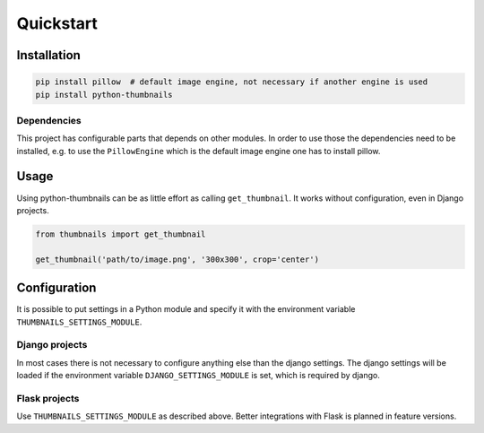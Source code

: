 Quickstart
==========

Installation
------------

.. code-block:: bash

    pip install pillow  # default image engine, not necessary if another engine is used
    pip install python-thumbnails

Dependencies
~~~~~~~~~~~~

This project has configurable parts that depends on other modules. In order to
use those the dependencies need to be installed, e.g. to use the ``PillowEngine``
which is the default image engine one has to install pillow.

Usage
-----

Using python-thumbnails can be as little effort as calling ``get_thumbnail``. It
works without configuration, even in Django projects.

.. code-block:: python

    from thumbnails import get_thumbnail

    get_thumbnail('path/to/image.png', '300x300', crop='center')


Configuration
-------------

It is possible to put settings in a Python module and specify it with the
environment variable ``THUMBNAILS_SETTINGS_MODULE``.

Django projects
~~~~~~~~~~~~~~~

In most cases there is not necessary to configure anything else than the django settings.
The django settings will be loaded if the environment variable ``DJANGO_SETTINGS_MODULE`` is
set, which is required by django.


Flask projects
~~~~~~~~~~~~~~

Use ``THUMBNAILS_SETTINGS_MODULE`` as described above. Better integrations with
Flask is planned in feature versions.
